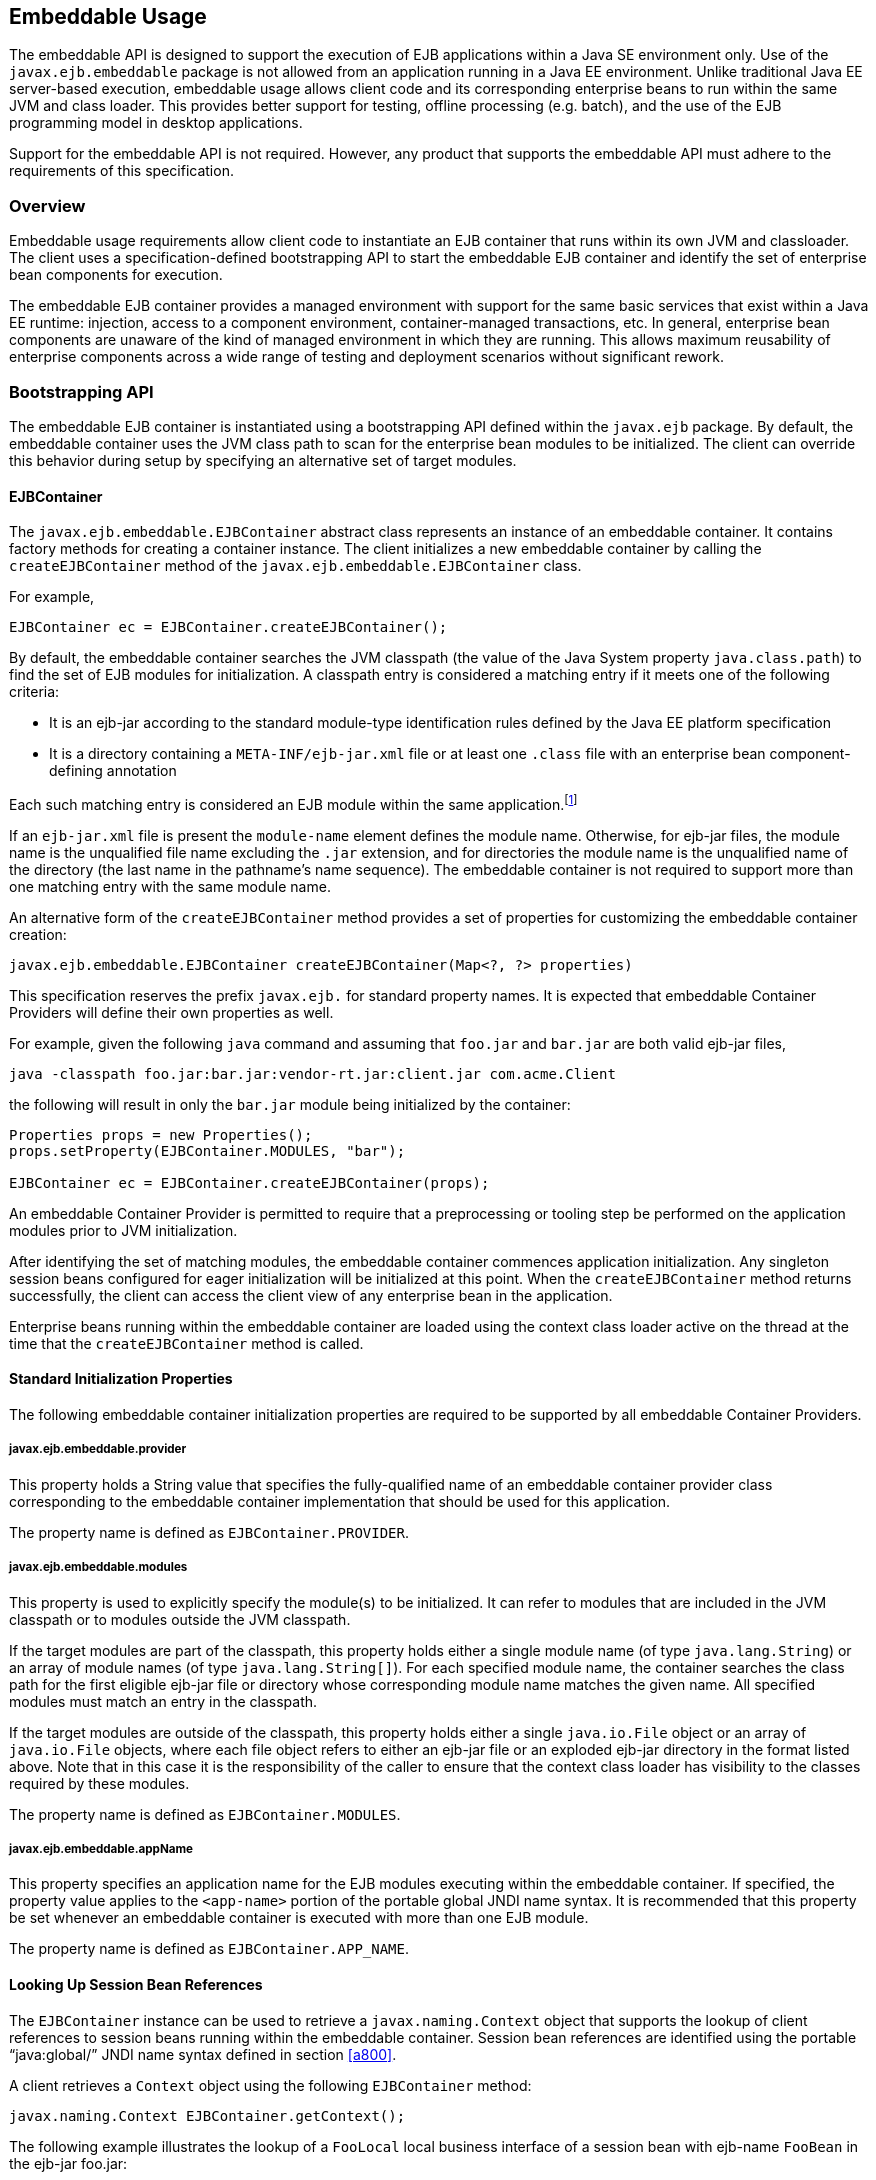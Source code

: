 [[a9735]]
== Embeddable Usage

The embeddable API is designed to support the
execution of EJB applications within a Java SE environment only. Use of
the `javax.ejb.embeddable` package is not allowed from an application
running in a Java EE environment. Unlike traditional Java EE
server-based execution, embeddable usage allows client code and its
corresponding enterprise beans to run within the same JVM and class
loader. This provides better support for testing, offline processing
(e.g. batch), and the use of the EJB programming model in desktop
applications.

Support for the embeddable API is not
required. However, any product that supports the embeddable API must
adhere to the requirements of this specification.

=== Overview

Embeddable usage requirements allow client
code to instantiate an EJB container that runs within its own JVM and
classloader. The client uses a specification-defined bootstrapping API
to start the embeddable EJB container and identify the set of enterprise
bean components for execution.

The embeddable EJB container provides a
managed environment with support for the same basic services that exist
within a Java EE runtime: injection, access to a component environment,
container-managed transactions, etc. In general, enterprise bean
components are unaware of the kind of managed environment in which they
are running. This allows maximum reusability of enterprise components
across a wide range of testing and deployment scenarios without
significant rework.

=== Bootstrapping API

The embeddable EJB container is instantiated
using a bootstrapping API defined within the `javax.ejb` package. By
default, the embeddable container uses the JVM class path to scan for
the enterprise bean modules to be initialized. The client can override
this behavior during setup by specifying an alternative set of target
modules.

[[a9743]]
==== EJBContainer

The `javax.ejb.embeddable.EJBContainer`
abstract class represents an instance of an embeddable container. It
contains factory methods for creating a container instance. The client
initializes a new embeddable container by calling the `createEJBContainer`
method of the `javax.ejb.embeddable.EJBContainer` class.

For example,

[source, java]
----
EJBContainer ec = EJBContainer.createEJBContainer();
----

By default, the embeddable container searches
the JVM classpath (the value of the Java System property
`java.class.path`) to find the set of EJB modules for initialization. A
classpath entry is considered a matching entry if it meets one of the
following criteria:

* It is an ejb-jar according to the standard
module-type identification rules defined by the Java EE platform
specification

* It is a directory containing a
`META-INF/ejb-jar.xml` file or at least one `.class` file with an
enterprise bean component-defining annotation

Each such matching entry is considered
an EJB module within the same application.footnote:a10346[Support for 
more than one module is required for a Full Java EE platform product. 
Multi-module support is only required for Java EE profiles that require 
support for .ear files.]

If an `ejb-jar.xml` file is present the
`module-name` element defines the module name. Otherwise, for ejb-jar
files, the module name is the unqualified file name excluding the 
`.jar` extension, and for directories the module name is the
unqualified name of the directory (the last name in the pathname’s name
sequence). The embeddable container is not required to support more than
one matching entry with the same module name.

An alternative form of the `createEJBContainer`
method provides a set of properties for customizing the embeddable
container creation:

[source, java]
----
javax.ejb.embeddable.EJBContainer createEJBContainer(Map<?, ?> properties)
----

This specification reserves the prefix
`javax.ejb.` for standard property names. It is expected that embeddable
Container Providers will define their own properties as well.

For example, given the following `java` command
and assuming that `foo.jar` and `bar.jar` are both valid ejb-jar files,

[source]
----
java -classpath foo.jar:bar.jar:vendor-rt.jar:client.jar com.acme.Client
----

the following will result in only the `bar.jar`
module being initialized by the container:

[source, java]
----
Properties props = new Properties();
props.setProperty(EJBContainer.MODULES, "bar");

EJBContainer ec = EJBContainer.createEJBContainer(props);
----

An embeddable Container Provider is permitted
to require that a preprocessing or tooling step be performed on the
application modules prior to JVM initialization.

After identifying the set of matching
modules, the embeddable container commences application initialization.
Any singleton session beans configured for eager initialization will be
initialized at this point. When the `createEJBContainer` method returns
successfully, the client can access the client view of any enterprise
bean in the application.

Enterprise beans running within the
embeddable container are loaded using the context class loader active on
the thread at the time that the `createEJBContainer` method is called.

==== Standard Initialization Properties

The following embeddable container
initialization properties are required to be supported by all embeddable
Container Providers.

===== javax.ejb.embeddable.provider

This property holds a String value that
specifies the fully-qualified name of an embeddable container provider
class corresponding to the embeddable container implementation that
should be used for this application.

The property name is defined as
`EJBContainer.PROVIDER`.

===== javax.ejb.embeddable.modules

This property is used to explicitly specify
the module(s) to be initialized. It can refer to modules that are
included in the JVM classpath or to modules outside the JVM classpath.

If the target modules are part of the
classpath, this property holds either a single module name (of type
`java.lang.String`) or an array of module names (of type
`java.lang.String[]`). For each specified module name, the container
searches the class path for the first eligible ejb-jar file or directory
whose corresponding module name matches the given name. All specified
modules must match an entry in the classpath.

If the target modules are outside of the
classpath, this property holds either a single `java.io.File` object or an
array of `java.io.File` objects, where each file object refers to either
an ejb-jar file or an exploded ejb-jar directory in the format listed
above. Note that in this case it is the responsibility of the caller to
ensure that the context class loader has visibility to the classes
required by these modules.

The property name is defined as
`EJBContainer.MODULES`.

===== javax.ejb.embeddable.appName

This property specifies an application name
for the EJB modules executing within the embeddable container. If
specified, the property value applies to the `<app-name>` portion of the
portable global JNDI name syntax. It is recommended that this property
be set whenever an embeddable container is executed with more than one
EJB module.

The property name is defined as
`EJBContainer.APP_NAME`.

==== Looking Up Session Bean References

The `EJBContainer` instance can be used to
retrieve a `javax.naming.Context` object that supports the lookup of
client references to session beans running within the embeddable
container. Session bean references are identified using the portable
"`java:global/`" JNDI name syntax defined in section
<<a800>>.

A client retrieves a `Context` object using the
following `EJBContainer` method:

[source, java]
----
javax.naming.Context EJBContainer.getContext();
----

The following example illustrates the lookup
of a `FooLocal` local business interface of a session bean with ejb-name
`FooBean` in the ejb-jar foo.jar:

[source, java]
----
Context ctx = ec.getContext();

FooLocal foo = (FooLocal) ctx.lookup("java:global/foo/FooBean");
----

==== Embeddable Container Shutdown

To shut down an embeddable container instance
and its associated application, the client may call the
`EJBContainer.close()` method or, because the `EJBContainer` class
implements the `java.lang.AutoCloseable` interface, the client may close
the container implicitly by using the try-with-resources statement when
aquiring the `EJBContainer` instance.

The client is not required to call `close()` or
use the `try-with-resources` statement, but their use is recommended for
optimal resource cleanup, especially in the case when the application
lifetime is shorter than the lifetime of the enclosing JVM.

During the implicit or explicit processing of
the `close()` method, the embeddable container:

* cancels all non-persistent timers

* cancels all pending asynchronous invocations

* calls the `PreDestroy` methods of any singleton
session bean instances in the application

An embeddable Container Provider is only
required to support one active embeddable EJB container at a time per
JVM. Attempts to concurrently create multiple active embeddable EJB
containers may result in a container initialization error.

=== Embeddable Container Provider’s Responsibilities

This section describes the responsibilities
of the embeddable Container Provider to support an embeddable container
environment.

[[a9799]]
==== Runtime Environment

Except for the packaging requirements, the
embeddable Container Provider is required to support the EJB Lite group
of the EJB API within an embeddable container environment. See <<a9743>> 
for the packaging requirements. An embeddable Container Provider may 
additionally support other EJB API groups within an embeddable container 
environment. See <<a9428>> for more details.

==== Naming Lookups

The embeddable Container Provider is required
to support naming lookups of the local and no-interface views of any
session beans defined to run within the embeddable container. Naming
entries for these enterprise beans must conform to the portable global
JNDI name requirements in <<a800>>.

[[a9803]]
==== Embeddable Container Bootstrapping

An embeddable Container Provider
implementation must act as a service provider by supplying a service
provider configuration file as described in the JAR File Specification
<<a9882>>.

The service provider configuration file
serves to export the embeddable container implementation class to the
`EJBContainer` bootstrap class, positioning itself as a candidate for
instantiation.

The embeddable Container Provider supplies
the provider configuration file by creating a text file named
`javax.ejb.spi.EJBContainerProvider` and placing it in the
META-INF/services directory of one of its JAR files. The contents of the
file must be the name of the embeddable Container Provider
implementation class of the `javax.ejb.spi.EJBContainerProvider`
interface.

*Example:*

An embeddable Container Provider creates a
JAR called `acme.jar` that contains its embeddable container
implementation. The JAR includes the provider configuration file:

[source]
----
acme.jar
    META-INF/services/javax.ejb.spi.EJBContainerProvider
    com/acme/EJBContainerProvider.class
    ...
----

The contents of the
`META-INF/services/javax.ejb.spi.EJBContainerProvider` file is nothing
more than the name of the implementation class:
`com.acme.EJBContainerProvider`.

The `EJBContainer` bootstrap class will locate
all of the embeddable Container Providers by their provider
configuration files and call the
`EJBContainerProvider.createEJBContainer(Map<?, ?>)` method on them in
turn until an appropriate backing provider returns an `EJBContainer`
instance. A provider may deem itself as appropriate for the embeddable
application if any of the following are true:

* The `javax.ejb.embeddable.provider` property
was included in the Map passed to the createEJBContainer method and the
value of the property is the provider’s implementation class.

* No `javax.ejb.embeddable.provider` property was
specified.

If a provider does not qualify as the
provider for the embeddable application, it must return `null` when
`createEJBContainer` is invoked on it.

==== Concrete javax.ejb.embeddable.EJBContainer Implementation Class

The embeddable Container Provider is required
to provide a subclass of the `javax.ejb.embeddable.EJBContainer` class.
The following are the requirements for this class:

* The class must be defined as public and must not be abstract

* The class must extend either directly or
indirectly the class `javax.ejb.embeddable.EJBContainer`

* The class must provide implementations of the
following `javax.ejb.embeddable.EJBContainer` methods:

** `getContext()`

** `close()`
